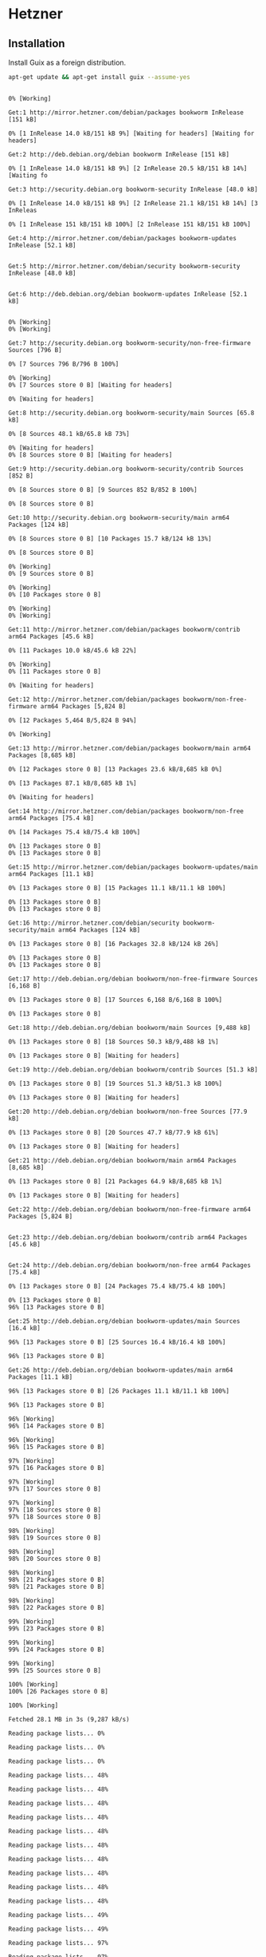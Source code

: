 * Hetzner
** Installation

Install Guix as a foreign distribution.

#+begin_src sh :dir /ssh:root@hetzner:~ :exports both :results verbatim
  apt-get update && apt-get install guix --assume-yes
#+end_src

#+RESULTS:
#+begin_example
0% [Working]            Get:1 http://mirror.hetzner.com/debian/packages bookworm InRelease [151 kB]
0% [1 InRelease 14.0 kB/151 kB 9%] [Waiting for headers] [Waiting for headers]                                                                              Get:2 http://deb.debian.org/debian bookworm InRelease [151 kB]
0% [1 InRelease 14.0 kB/151 kB 9%] [2 InRelease 20.5 kB/151 kB 14%] [Waiting fo                                                                               Get:3 http://security.debian.org bookworm-security InRelease [48.0 kB]
0% [1 InRelease 14.0 kB/151 kB 9%] [2 InRelease 21.1 kB/151 kB 14%] [3 InReleas                                                                               0% [1 InRelease 151 kB/151 kB 100%] [2 InRelease 151 kB/151 kB 100%]                                                                    Get:4 http://mirror.hetzner.com/debian/packages bookworm-updates InRelease [52.1 kB]
                                                                    Get:5 http://mirror.hetzner.com/debian/security bookworm-security InRelease [48.0 kB]
                                                                    Get:6 http://deb.debian.org/debian bookworm-updates InRelease [52.1 kB]
                                                                    0% [Working]0% [Working]            Get:7 http://security.debian.org bookworm-security/non-free-firmware Sources [796 B]
0% [7 Sources 796 B/796 B 100%]                               0% [Working]0% [7 Sources store 0 B] [Waiting for headers]                                              0% [Waiting for headers]                        Get:8 http://security.debian.org bookworm-security/main Sources [65.8 kB]
0% [8 Sources 48.1 kB/65.8 kB 73%]                                  0% [Waiting for headers]0% [8 Sources store 0 B] [Waiting for headers]                                              Get:9 http://security.debian.org bookworm-security/contrib Sources [852 B]
0% [8 Sources store 0 B] [9 Sources 852 B/852 B 100%]                                                     0% [8 Sources store 0 B]                        Get:10 http://security.debian.org bookworm-security/main arm64 Packages [124 kB]
0% [8 Sources store 0 B] [10 Packages 15.7 kB/124 kB 13%]                                                         0% [8 Sources store 0 B]                        0% [Working]0% [9 Sources store 0 B]                        0% [Working]0% [10 Packages store 0 B]                          0% [Working]0% [Working]            Get:11 http://mirror.hetzner.com/debian/packages bookworm/contrib arm64 Packages [45.6 kB]
0% [11 Packages 10.0 kB/45.6 kB 22%]                                    0% [Working]0% [11 Packages store 0 B]                          0% [Waiting for headers]                        Get:12 http://mirror.hetzner.com/debian/packages bookworm/non-free-firmware arm64 Packages [5,824 B]
0% [12 Packages 5,464 B/5,824 B 94%]                                    0% [Working]            Get:13 http://mirror.hetzner.com/debian/packages bookworm/main arm64 Packages [8,685 kB]
0% [12 Packages store 0 B] [13 Packages 23.6 kB/8,685 kB 0%]                                                            0% [13 Packages 87.1 kB/8,685 kB 1%]                                    0% [Waiting for headers]                        Get:14 http://mirror.hetzner.com/debian/packages bookworm/non-free arm64 Packages [75.4 kB]
0% [14 Packages 75.4 kB/75.4 kB 100%]                                     0% [13 Packages store 0 B]0% [13 Packages store 0 B]                          Get:15 http://mirror.hetzner.com/debian/packages bookworm-updates/main arm64 Packages [11.1 kB]
0% [13 Packages store 0 B] [15 Packages 11.1 kB/11.1 kB 100%]                                                             0% [13 Packages store 0 B]0% [13 Packages store 0 B]                          Get:16 http://mirror.hetzner.com/debian/security bookworm-security/main arm64 Packages [124 kB]
0% [13 Packages store 0 B] [16 Packages 32.8 kB/124 kB 26%]                                                           0% [13 Packages store 0 B]0% [13 Packages store 0 B]                          Get:17 http://deb.debian.org/debian bookworm/non-free-firmware Sources [6,168 B]
0% [13 Packages store 0 B] [17 Sources 6,168 B/6,168 B 100%]                                                            0% [13 Packages store 0 B]                          Get:18 http://deb.debian.org/debian bookworm/main Sources [9,488 kB]
0% [13 Packages store 0 B] [18 Sources 50.3 kB/9,488 kB 1%]                                                           0% [13 Packages store 0 B] [Waiting for headers]                                                Get:19 http://deb.debian.org/debian bookworm/contrib Sources [51.3 kB]
0% [13 Packages store 0 B] [19 Sources 51.3 kB/51.3 kB 100%]                                                            0% [13 Packages store 0 B] [Waiting for headers]                                                Get:20 http://deb.debian.org/debian bookworm/non-free Sources [77.9 kB]
0% [13 Packages store 0 B] [20 Sources 47.7 kB/77.9 kB 61%]                                                           0% [13 Packages store 0 B] [Waiting for headers]                                                Get:21 http://deb.debian.org/debian bookworm/main arm64 Packages [8,685 kB]
0% [13 Packages store 0 B] [21 Packages 64.9 kB/8,685 kB 1%]                                                            0% [13 Packages store 0 B] [Waiting for headers]                                                Get:22 http://deb.debian.org/debian bookworm/non-free-firmware arm64 Packages [5,824 B]
                                                Get:23 http://deb.debian.org/debian bookworm/contrib arm64 Packages [45.6 kB]
                                                Get:24 http://deb.debian.org/debian bookworm/non-free arm64 Packages [75.4 kB]
0% [13 Packages store 0 B] [24 Packages 75.4 kB/75.4 kB 100%]                                                             0% [13 Packages store 0 B]96% [13 Packages store 0 B]                           Get:25 http://deb.debian.org/debian bookworm-updates/main Sources [16.4 kB]
96% [13 Packages store 0 B] [25 Sources 16.4 kB/16.4 kB 100%]                                                             96% [13 Packages store 0 B]                           Get:26 http://deb.debian.org/debian bookworm-updates/main arm64 Packages [11.1 kB]
96% [13 Packages store 0 B] [26 Packages 11.1 kB/11.1 kB 100%]                                                              96% [13 Packages store 0 B]                           96% [Working]96% [14 Packages store 0 B]                           96% [Working]96% [15 Packages store 0 B]                           97% [Working]97% [16 Packages store 0 B]                           97% [Working]97% [17 Sources store 0 B]                          97% [Working]97% [18 Sources store 0 B]97% [18 Sources store 0 B]                          98% [Working]98% [19 Sources store 0 B]                          98% [Working]98% [20 Sources store 0 B]                          98% [Working]98% [21 Packages store 0 B]98% [21 Packages store 0 B]                           98% [Working]98% [22 Packages store 0 B]                           99% [Working]99% [23 Packages store 0 B]                           99% [Working]99% [24 Packages store 0 B]                           99% [Working]99% [25 Sources store 0 B]                          100% [Working]100% [26 Packages store 0 B]                            100% [Working]              Fetched 28.1 MB in 3s (9,287 kB/s)
Reading package lists... 0%Reading package lists... 0%Reading package lists... 0%Reading package lists... 48%Reading package lists... 48%Reading package lists... 48%Reading package lists... 48%Reading package lists... 48%Reading package lists... 48%Reading package lists... 48%Reading package lists... 48%Reading package lists... 48%Reading package lists... 48%Reading package lists... 49%Reading package lists... 49%Reading package lists... 97%Reading package lists... 97%Reading package lists... 98%Reading package lists... 98%Reading package lists... 98%Reading package lists... 98%Reading package lists... 98%Reading package lists... 98%Reading package lists... 98%Reading package lists... 98%Reading package lists... 99%Reading package lists... 99%Reading package lists... Done
Reading package lists... 0%Reading package lists... 100%Reading package lists... Done
Building dependency tree... 0%Building dependency tree... 0%Building dependency tree... 50%Building dependency tree... 50%Building dependency tree... Done
Reading state information... 0% Reading state information... 0%Reading state information... Done
The following additional packages will be installed:
  guile-3.0 guile-3.0-libs guile-bytestructures guile-gcrypt guile-git
  guile-gnutls guile-json guile-lzlib guile-sqlite3 guile-ssh guile-zlib
  libgc1 libgcrypt20-dev libgit2-1.5 libgit2-dev libgnutls30 libgpg-error-dev
  libguile-ssh14 libhttp-parser-dev libhttp-parser2.9 liblz-dev libmbedcrypto7
  libmbedtls-dev libmbedtls14 libmbedx509-1 libpcre2-16-0 libpcre2-32-0
  libpcre2-dev libpcre2-posix3 libssh-dev libssh2-1-dev libssl-dev libssl3
  nscd openssl
Suggested packages:
  guile-3.0-doc libgcrypt20-doc gnutls-bin libmbedtls-doc libssh-doc
  libssl-doc
The following NEW packages will be installed:
  guile-3.0 guile-3.0-libs guile-bytestructures guile-gcrypt guile-git
  guile-gnutls guile-json guile-lzlib guile-sqlite3 guile-ssh guile-zlib guix
  libgc1 libgcrypt20-dev libgit2-1.5 libgit2-dev libgpg-error-dev
  libguile-ssh14 libhttp-parser-dev libhttp-parser2.9 liblz-dev libmbedcrypto7
  libmbedtls-dev libmbedtls14 libmbedx509-1 libpcre2-16-0 libpcre2-32-0
  libpcre2-dev libpcre2-posix3 libssh-dev libssh2-1-dev libssl-dev nscd
The following packages will be upgraded:
  libgnutls30 libssl3 openssl
3 upgraded, 33 newly installed, 0 to remove and 31 not upgraded.
Need to get 61.0 MB/68.1 MB of archives.
After this operation, 448 MB of additional disk space will be used.
10% [Working]             Get:1 http://mirror.hetzner.com/debian/packages bookworm/main arm64 nscd arm64 2.36-9+deb12u3 [95.3 kB]
10% [1 nscd 14.0 kB/95.3 kB 15%]                                11% [Working]             Get:2 http://mirror.hetzner.com/debian/packages bookworm/main arm64 libgnutls30 arm64 3.7.9-2+deb12u1 [1,313 kB]
11% [2 libgnutls30 35.3 kB/1,313 kB 3%]                                       13% [Waiting for headers]                         Get:3 http://mirror.hetzner.com/debian/packages bookworm/main arm64 guile-3.0 arm64 3.0.8-2 [23.5 kB]
13% [Waiting for headers]                         Get:4 http://mirror.hetzner.com/debian/packages bookworm/main arm64 guile-bytestructures arm64 1.0.10-3 [184 kB]
13% [4 guile-bytestructures 65.3 kB/184 kB 35%]                                               14% [Waiting for headers]                         Get:5 http://mirror.hetzner.com/debian/packages bookworm/main arm64 libgpg-error-dev arm64 1.46-1 [130 kB]
14% [5 libgpg-error-dev 77.7 kB/130 kB 60%]                                           15% [Waiting for headers]                         Get:6 http://mirror.hetzner.com/debian/packages bookworm/main arm64 libgcrypt20-dev arm64 1.10.1-3 [683 kB]
15% [6 libgcrypt20-dev 78.2 kB/683 kB 11%]                                          16% [Waiting for headers]                         Get:7 http://mirror.hetzner.com/debian/packages bookworm/main arm64 guile-gcrypt arm64 0.4.0-2 [164 kB]
16% [7 guile-gcrypt 65.5 kB/164 kB 40%]                                       17% [Waiting for headers]                         Get:8 http://mirror.hetzner.com/debian/packages bookworm/main arm64 libhttp-parser2.9 arm64 2.9.4-5 [20.7 kB]
18% [Waiting for headers]                         Get:9 http://mirror.hetzner.com/debian/packages bookworm/main arm64 libmbedx509-1 arm64 2.28.3-1 [127 kB]
18% [9 libmbedx509-1 127 kB/127 kB 100%]                                        18% [Waiting for headers]                         Get:10 http://mirror.hetzner.com/debian/packages bookworm/main arm64 libmbedtls14 arm64 2.28.3-1 [156 kB]
18% [10 libmbedtls14 74.2 kB/156 kB 47%]                                        19% [Waiting for headers]                         Get:11 http://mirror.hetzner.com/debian/packages bookworm/main arm64 libgit2-1.5 arm64 1.5.1+ds-1 [468 kB]
19% [11 libgit2-1.5 65.5 kB/468 kB 14%]                                       20% [Waiting for headers]                         Get:12 http://mirror.hetzner.com/debian/packages bookworm/main arm64 libmbedtls-dev arm64 2.28.3-1 [676 kB]
20% [12 libmbedtls-dev 95.0 kB/676 kB 14%]                                          21% [Waiting for headers]                         Get:13 http://mirror.hetzner.com/debian/packages bookworm/main arm64 libssl3 arm64 3.0.11-1~deb12u2 [1,803 kB]
22% [13 libssl3 73.9 kB/1,803 kB 4%]                                    24% [Waiting for headers]                         Get:14 http://mirror.hetzner.com/debian/packages bookworm/main arm64 libssl-dev arm64 3.0.11-1~deb12u2 [2,302 kB]
24% [14 libssl-dev 39.7 kB/2,302 kB 2%]                                       27% [Waiting for headers]                         Get:15 http://mirror.hetzner.com/debian/packages bookworm/main arm64 libssh2-1-dev arm64 1.10.0-3+b1 [306 kB]
27% [15 libssh2-1-dev 53.2 kB/306 kB 17%]                                         28% [Waiting for headers]                         Get:16 http://mirror.hetzner.com/debian/packages bookworm/main arm64 libhttp-parser-dev arm64 2.9.4-5 [20.0 kB]
                         Get:17 http://mirror.hetzner.com/debian/packages bookworm/main arm64 libpcre2-16-0 arm64 10.42-1 [216 kB]
29% [17 libpcre2-16-0 65.3 kB/216 kB 30%]                                         30% [Waiting for headers]                         Get:18 http://mirror.hetzner.com/debian/packages bookworm/main arm64 libpcre2-32-0 arm64 10.42-1 [207 kB]
30% [18 libpcre2-32-0 45.7 kB/207 kB 22%]                                         30% [Waiting for headers]                         Get:19 http://mirror.hetzner.com/debian/packages bookworm/main arm64 libpcre2-posix3 arm64 10.42-1 [55.5 kB]
                         31% [Working]             Get:20 http://mirror.hetzner.com/debian/packages bookworm/main arm64 libpcre2-dev arm64 10.42-1 [664 kB]
31% [20 libpcre2-dev 45.1 kB/664 kB 7%]                                       32% [Waiting for headers]                         Get:21 http://mirror.hetzner.com/debian/packages bookworm/main arm64 libgit2-dev arm64 1.5.1+ds-1 [783 kB]
33% [21 libgit2-dev 77.4 kB/783 kB 10%]                                       34% [Waiting for headers]                         Get:22 http://mirror.hetzner.com/debian/packages bookworm/main arm64 guile-git arm64 0.5.2-5 [470 kB]
34% [22 guile-git 38.4 kB/470 kB 8%]                                    35% [Waiting for headers]                         Get:23 http://mirror.hetzner.com/debian/packages bookworm/main arm64 guile-gnutls arm64 3.7.9-2+deb12u1 [456 kB]
35% [23 guile-gnutls 68.3 kB/456 kB 15%]                                        36% [Waiting for headers]                         Get:24 http://mirror.hetzner.com/debian/packages bookworm/main arm64 guile-json arm64 4.7.3-2 [76.4 kB]
36% [24 guile-json 69.6 kB/76.4 kB 91%]                                       37% [Working]             Get:25 http://mirror.hetzner.com/debian/packages bookworm/main arm64 liblz-dev arm64 1.13-5 [55.6 kB]
37% [25 liblz-dev 17.8 kB/55.6 kB 32%]                                      Get:26 http://mirror.hetzner.com/debian/packages bookworm/main arm64 guile-lzlib arm64 0.0.2-3 [35.2 kB]
                                      38% [Waiting for headers]                         Get:27 http://mirror.hetzner.com/debian/packages bookworm/main arm64 guile-sqlite3 arm64 0.1.3-3 [47.5 kB]
                         Get:28 http://mirror.hetzner.com/debian/packages bookworm/main arm64 libguile-ssh14 arm64 0.16.2-1 [30.0 kB]
39% [28 libguile-ssh14 30.0 kB/30.0 kB 100%]                                            39% [Waiting for headers]                         Get:29 http://mirror.hetzner.com/debian/packages bookworm/main arm64 guile-ssh arm64 0.16.2-1 [196 kB]
39% [29 guile-ssh 36.9 kB/196 kB 19%]                                     40% [Waiting for headers]                         Get:30 http://mirror.hetzner.com/debian/packages bookworm/main arm64 guile-zlib arm64 0.1.0-4 [43.7 kB]
40% [30 guile-zlib 43.7 kB/43.7 kB 100%]                                        41% [Waiting for headers]                         Get:31 http://mirror.hetzner.com/debian/packages bookworm/main arm64 libssh-dev arm64 0.10.5-2 [236 kB]
41% [31 libssh-dev 42.8 kB/236 kB 18%]                                      41% [Waiting for headers]                         Get:32 http://mirror.hetzner.com/debian/packages bookworm/main arm64 guix arm64 1.4.0-3 [47.6 MB]
41% [32 guix 68.5 kB/47.6 MB 0%]                                98% [Waiting for headers]                         Get:33 http://mirror.hetzner.com/debian/packages bookworm/main arm64 openssl arm64 3.0.11-1~deb12u2 [1,385 kB]
98% [33 openssl 79.9 kB/1,385 kB 6%]                                    100% [Working]              Fetched 61.0 MB in 0s (221 MB/s)
Selecting previously unselected package nscd.
(Reading database ... (Reading database ... 5%(Reading database ... 10%(Reading database ... 15%(Reading database ... 20%(Reading database ... 25%(Reading database ... 30%(Reading database ... 35%(Reading database ... 40%(Reading database ... 45%(Reading database ... 50%(Reading database ... 55%(Reading database ... 60%(Reading database ... 65%(Reading database ... 70%(Reading database ... 75%(Reading database ... 80%(Reading database ... 85%(Reading database ... 90%(Reading database ... 95%(Reading database ... 100%(Reading database ... 64438 files and directories currently installed.)
Preparing to unpack .../nscd_2.36-9+deb12u3_arm64.deb ...
Unpacking nscd (2.36-9+deb12u3) ...
Preparing to unpack .../libgnutls30_3.7.9-2+deb12u1_arm64.deb ...
Unpacking libgnutls30:arm64 (3.7.9-2+deb12u1) over (3.7.9-2) ...
Setting up libgnutls30:arm64 (3.7.9-2+deb12u1) ...
Selecting previously unselected package libgc1:arm64.
(Reading database ... (Reading database ... 5%(Reading database ... 10%(Reading database ... 15%(Reading database ... 20%(Reading database ... 25%(Reading database ... 30%(Reading database ... 35%(Reading database ... 40%(Reading database ... 45%(Reading database ... 50%(Reading database ... 55%(Reading database ... 60%(Reading database ... 65%(Reading database ... 70%(Reading database ... 75%(Reading database ... 80%(Reading database ... 85%(Reading database ... 90%(Reading database ... 95%(Reading database ... 100%(Reading database ... 64450 files and directories currently installed.)
Preparing to unpack .../00-libgc1_1%3a8.2.2-3_arm64.deb ...
Unpacking libgc1:arm64 (1:8.2.2-3) ...
Selecting previously unselected package guile-3.0-libs:arm64.
Preparing to unpack .../01-guile-3.0-libs_3.0.8-2_arm64.deb ...
Unpacking guile-3.0-libs:arm64 (3.0.8-2) ...
Selecting previously unselected package guile-3.0.
Preparing to unpack .../02-guile-3.0_3.0.8-2_arm64.deb ...
Unpacking guile-3.0 (3.0.8-2) ...
Selecting previously unselected package guile-bytestructures.
Preparing to unpack .../03-guile-bytestructures_1.0.10-3_arm64.deb ...
Unpacking guile-bytestructures (1.0.10-3) ...
Selecting previously unselected package libgpg-error-dev.
Preparing to unpack .../04-libgpg-error-dev_1.46-1_arm64.deb ...
Unpacking libgpg-error-dev (1.46-1) ...
Selecting previously unselected package libgcrypt20-dev.
Preparing to unpack .../05-libgcrypt20-dev_1.10.1-3_arm64.deb ...
Unpacking libgcrypt20-dev (1.10.1-3) ...
Selecting previously unselected package guile-gcrypt.
Preparing to unpack .../06-guile-gcrypt_0.4.0-2_arm64.deb ...
Unpacking guile-gcrypt (0.4.0-2) ...
Selecting previously unselected package libhttp-parser2.9:arm64.
Preparing to unpack .../07-libhttp-parser2.9_2.9.4-5_arm64.deb ...
Unpacking libhttp-parser2.9:arm64 (2.9.4-5) ...
Selecting previously unselected package libmbedcrypto7:arm64.
Preparing to unpack .../08-libmbedcrypto7_2.28.3-1_arm64.deb ...
Unpacking libmbedcrypto7:arm64 (2.28.3-1) ...
Selecting previously unselected package libmbedx509-1:arm64.
Preparing to unpack .../09-libmbedx509-1_2.28.3-1_arm64.deb ...
Unpacking libmbedx509-1:arm64 (2.28.3-1) ...
Selecting previously unselected package libmbedtls14:arm64.
Preparing to unpack .../10-libmbedtls14_2.28.3-1_arm64.deb ...
Unpacking libmbedtls14:arm64 (2.28.3-1) ...
Selecting previously unselected package libgit2-1.5:arm64.
Preparing to unpack .../11-libgit2-1.5_1.5.1+ds-1_arm64.deb ...
Unpacking libgit2-1.5:arm64 (1.5.1+ds-1) ...
Selecting previously unselected package libmbedtls-dev:arm64.
Preparing to unpack .../12-libmbedtls-dev_2.28.3-1_arm64.deb ...
Unpacking libmbedtls-dev:arm64 (2.28.3-1) ...
Preparing to unpack .../13-libssl3_3.0.11-1~deb12u2_arm64.deb ...
Unpacking libssl3:arm64 (3.0.11-1~deb12u2) over (3.0.11-1~deb12u1) ...
Selecting previously unselected package libssl-dev:arm64.
Preparing to unpack .../14-libssl-dev_3.0.11-1~deb12u2_arm64.deb ...
Unpacking libssl-dev:arm64 (3.0.11-1~deb12u2) ...
Selecting previously unselected package libssh2-1-dev:arm64.
Preparing to unpack .../15-libssh2-1-dev_1.10.0-3+b1_arm64.deb ...
Unpacking libssh2-1-dev:arm64 (1.10.0-3+b1) ...
Selecting previously unselected package libhttp-parser-dev.
Preparing to unpack .../16-libhttp-parser-dev_2.9.4-5_arm64.deb ...
Unpacking libhttp-parser-dev (2.9.4-5) ...
Selecting previously unselected package libpcre2-16-0:arm64.
Preparing to unpack .../17-libpcre2-16-0_10.42-1_arm64.deb ...
Unpacking libpcre2-16-0:arm64 (10.42-1) ...
Selecting previously unselected package libpcre2-32-0:arm64.
Preparing to unpack .../18-libpcre2-32-0_10.42-1_arm64.deb ...
Unpacking libpcre2-32-0:arm64 (10.42-1) ...
Selecting previously unselected package libpcre2-posix3:arm64.
Preparing to unpack .../19-libpcre2-posix3_10.42-1_arm64.deb ...
Unpacking libpcre2-posix3:arm64 (10.42-1) ...
Selecting previously unselected package libpcre2-dev:arm64.
Preparing to unpack .../20-libpcre2-dev_10.42-1_arm64.deb ...
Unpacking libpcre2-dev:arm64 (10.42-1) ...
Selecting previously unselected package libgit2-dev:arm64.
Preparing to unpack .../21-libgit2-dev_1.5.1+ds-1_arm64.deb ...
Unpacking libgit2-dev:arm64 (1.5.1+ds-1) ...
Selecting previously unselected package guile-git.
Preparing to unpack .../22-guile-git_0.5.2-5_arm64.deb ...
Unpacking guile-git (0.5.2-5) ...
Selecting previously unselected package guile-gnutls.
Preparing to unpack .../23-guile-gnutls_3.7.9-2+deb12u1_arm64.deb ...
Unpacking guile-gnutls (3.7.9-2+deb12u1) ...
Selecting previously unselected package guile-json:arm64.
Preparing to unpack .../24-guile-json_4.7.3-2_arm64.deb ...
Unpacking guile-json:arm64 (4.7.3-2) ...
Selecting previously unselected package liblz-dev:arm64.
Preparing to unpack .../25-liblz-dev_1.13-5_arm64.deb ...
Unpacking liblz-dev:arm64 (1.13-5) ...
Selecting previously unselected package guile-lzlib.
Preparing to unpack .../26-guile-lzlib_0.0.2-3_arm64.deb ...
Unpacking guile-lzlib (0.0.2-3) ...
Selecting previously unselected package guile-sqlite3.
Preparing to unpack .../27-guile-sqlite3_0.1.3-3_arm64.deb ...
Unpacking guile-sqlite3 (0.1.3-3) ...
Selecting previously unselected package libguile-ssh14.
Preparing to unpack .../28-libguile-ssh14_0.16.2-1_arm64.deb ...
Unpacking libguile-ssh14 (0.16.2-1) ...
Selecting previously unselected package guile-ssh.
Preparing to unpack .../29-guile-ssh_0.16.2-1_arm64.deb ...
Unpacking guile-ssh (0.16.2-1) ...
Selecting previously unselected package guile-zlib.
Preparing to unpack .../30-guile-zlib_0.1.0-4_arm64.deb ...
Unpacking guile-zlib (0.1.0-4) ...
Selecting previously unselected package libssh-dev:arm64.
Preparing to unpack .../31-libssh-dev_0.10.5-2_arm64.deb ...
Unpacking libssh-dev:arm64 (0.10.5-2) ...
Selecting previously unselected package guix.
Preparing to unpack .../32-guix_1.4.0-3_arm64.deb ...
Unpacking guix (1.4.0-3) ...
Preparing to unpack .../33-openssl_3.0.11-1~deb12u2_arm64.deb ...
Unpacking openssl (3.0.11-1~deb12u2) over (3.0.11-1~deb12u1) ...
Setting up libssl3:arm64 (3.0.11-1~deb12u2) ...
Setting up libpcre2-16-0:arm64 (10.42-1) ...
Setting up libpcre2-32-0:arm64 (10.42-1) ...
Setting up libmbedcrypto7:arm64 (2.28.3-1) ...
Setting up libgpg-error-dev (1.46-1) ...
Setting up libssl-dev:arm64 (3.0.11-1~deb12u2) ...
Setting up liblz-dev:arm64 (1.13-5) ...
Setting up nscd (2.36-9+deb12u3) ...
Created symlink /etc/systemd/system/multi-user.target.wants/nscd.service → /lib/systemd/system/nscd.service.
Setting up libssh2-1-dev:arm64 (1.10.0-3+b1) ...
Setting up libgc1:arm64 (1:8.2.2-3) ...
Setting up libpcre2-posix3:arm64 (10.42-1) ...
Setting up openssl (3.0.11-1~deb12u2) ...
Setting up libhttp-parser2.9:arm64 (2.9.4-5) ...
Setting up libhttp-parser-dev (2.9.4-5) ...
Setting up libmbedx509-1:arm64 (2.28.3-1) ...
Setting up libpcre2-dev:arm64 (10.42-1) ...
Setting up libmbedtls14:arm64 (2.28.3-1) ...
Setting up guile-3.0-libs:arm64 (3.0.8-2) ...
Setting up libmbedtls-dev:arm64 (2.28.3-1) ...
Setting up libssh-dev:arm64 (0.10.5-2) ...
Setting up libgcrypt20-dev (1.10.1-3) ...
Setting up libguile-ssh14 (0.16.2-1) ...
Setting up guile-3.0 (3.0.8-2) ...
update-alternatives: using /usr/lib/aarch64-linux-gnu/guile/3.0/bin/guile to provide /usr/bin/guile (guile) in auto mode
Setting up libgit2-1.5:arm64 (1.5.1+ds-1) ...
Setting up libgit2-dev:arm64 (1.5.1+ds-1) ...
Setting up guile-ssh (0.16.2-1) ...
Setting up guile-gcrypt (0.4.0-2) ...
Setting up guile-lzlib (0.0.2-3) ...
Setting up guile-json:arm64 (4.7.3-2) ...
Setting up guile-bytestructures (1.0.10-3) ...
Setting up guile-sqlite3 (0.1.3-3) ...
Setting up guile-git (0.5.2-5) ...
Setting up guile-zlib (0.1.0-4) ...
Setting up guile-gnutls (3.7.9-2+deb12u1) ...
Setting up guix (1.4.0-3) ...
Creating group '_guixbuild' with GID 995.
Creating group '_guixbuilder0' with GID 994.
Creating user '_guixbuilder0' (Guix build user 0) with UID 994 and GID 994.
Creating group '_guixbuilder1' with GID 993.
Creating user '_guixbuilder1' (Guix build user 1) with UID 993 and GID 993.
Creating group '_guixbuilder2' with GID 992.
Creating user '_guixbuilder2' (Guix build user 2) with UID 992 and GID 992.
Creating group '_guixbuilder3' with GID 991.
Creating user '_guixbuilder3' (Guix build user 3) with UID 991 and GID 991.
Creating group '_guixbuilder4' with GID 990.
Creating user '_guixbuilder4' (Guix build user 4) with UID 990 and GID 990.
Creating group '_guixbuilder5' with GID 989.
Creating user '_guixbuilder5' (Guix build user 5) with UID 989 and GID 989.
Creating group '_guixbuilder6' with GID 988.
Creating user '_guixbuilder6' (Guix build user 6) with UID 988 and GID 988.
Creating group '_guixbuilder7' with GID 987.
Creating user '_guixbuilder7' (Guix build user 7) with UID 987 and GID 987.
Creating group '_guixbuilder8' with GID 986.
Creating user '_guixbuilder8' (Guix build user 8) with UID 986 and GID 986.
Creating group '_guixbuilder9' with GID 985.
Creating user '_guixbuilder9' (Guix build user 9) with UID 985 and GID 985.
Created symlink /etc/systemd/system/guix-daemon.service.wants/gnu-store.mount → /lib/systemd/system/gnu-store.mount.
Created symlink /etc/systemd/system/multi-user.target.wants/guix-daemon.service → /lib/systemd/system/guix-daemon.service.
Created symlink /etc/systemd/system/multi-user.target.wants/guix-publish.service → /lib/systemd/system/guix-publish.service.
Processing triggers for libc-bin (2.36-9+deb12u3) ...
Processing triggers for man-db (2.11.2-2) ...
Processing triggers for install-info (6.8-6+b1) ...
#+end_example

Clone the system channel.

#+begin_src sh :dir /ssh:root@hetzner:~ :exports both :results verbatim
  git clone git@github.com:r0man/guix-system.git
#+end_src

Format the root file system.

#+begin_src sh :dir /ssh:root@hetzner:~ :exports both :results verbatim
  mkfs.ext4 -L root -F /dev/sda1
#+end_src

#+RESULTS:
#+begin_example
Discarding device blocks:        0/79934971                 done
Creating filesystem with 79934971 4k blocks and 19988480 inodes
Filesystem UUID: a8ea28cc-1042-47ca-8451-bda68bb5cc83
Superblock backups stored on blocks:
	32768, 98304, 163840, 229376, 294912, 819200, 884736, 1605632, 2654208,
	4096000, 7962624, 11239424, 20480000, 23887872, 71663616, 78675968

Allocating group tables:    0/2440         done
Writing inode tables:    0/2440         done
Creating journal (262144 blocks): done
Writing superblocks and filesystem accounting information:    0/2440         done

#+end_example

Format the EFI boot file system.

#+begin_src sh :dir /ssh:root@hetzner:~ :exports both :results verbatim
  mkfs.vfat -n EFI /dev/sda15
#+end_src

#+RESULTS:
: mkfs.fat 4.2 (2021-01-31)

Mount the new root file system under =/mnt=.

#+begin_src sh :dir /ssh:root@hetzner:~ :exports both :results verbatim
  mount /dev/sda1 /mnt
#+end_src

#+RESULTS:

Create the boot file system directory under =/mnt/boot/efi=.

#+begin_src sh :dir /ssh:root@hetzner:~ :exports both :results verbatim
  mkdir --parents /mnt/boot/efi
#+end_src

#+RESULTS:

Mount the new boot file system under =/mnt/boot/efi=.

#+begin_src sh :dir /ssh:root@hetzner:~ :exports both :results verbatim
  mount /dev/sda15 /mnt/boot/efi
#+end_src

#+RESULTS:

Initialize the Guix system under =/mnt=.

#+begin_src sh :dir /ssh:root@hetzner:~ :exports both :results verbatim
  cd guix-system && guix system init --load-path=. r0man/guix/system/hetzner.scm /mnt
#+end_src

Unmount the new boot and root file systems.

#+begin_src sh :dir /ssh:root@hetzner:~ :exports both :results verbatim
  umount /mnt/boot/efi && umount /mnt
#+end_src

#+RESULTS:

Reboot the server.

#+begin_src sh :dir /ssh:root@hetzner:~ :exports both :results verbatim
  reboot
#+end_src

#+RESULTS:
